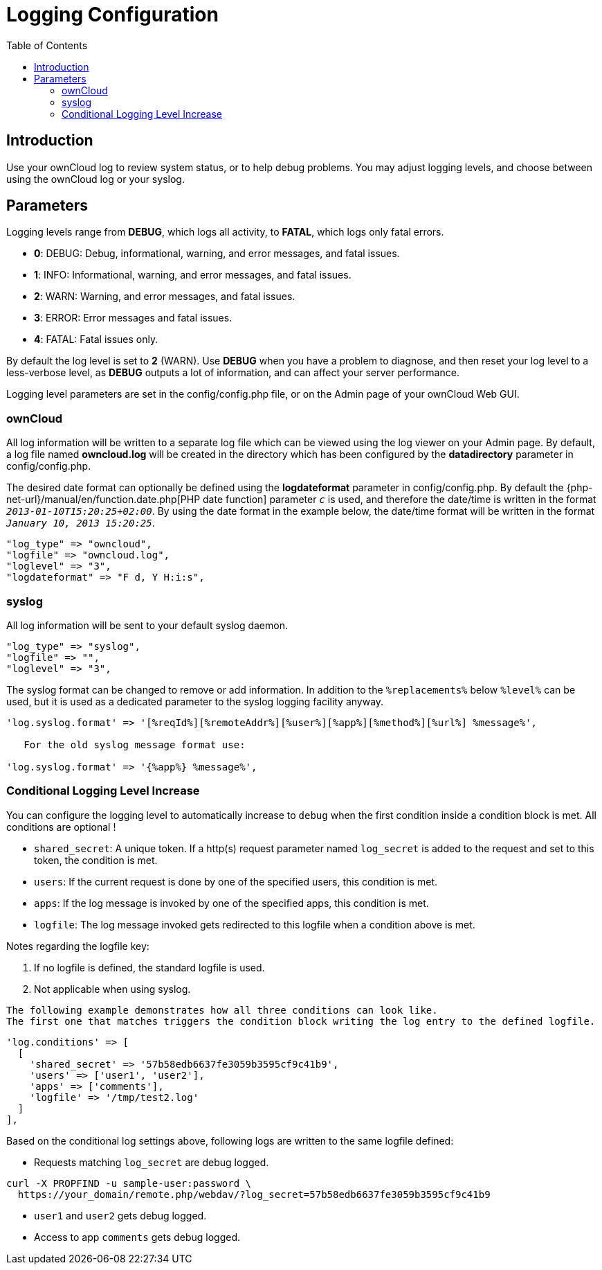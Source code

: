 = Logging Configuration
:toc: right
:page-aliases: configuration/server/logging_configuration.adoc

== Introduction

Use your ownCloud log to review system status, or to help debug
problems. You may adjust logging levels, and choose between using the
ownCloud log or your syslog.

== Parameters

Logging levels range from *DEBUG*, which logs all activity, to *FATAL*, which logs only fatal errors.

* *0*: DEBUG: Debug, informational, warning, and error messages, and fatal issues.
* *1*: INFO: Informational, warning, and error messages, and fatal issues.
* *2*: WARN: Warning, and error messages, and fatal issues.
* *3*: ERROR: Error messages and fatal issues.
* *4*: FATAL: Fatal issues only.

By default the log level is set to *2* (WARN). Use *DEBUG* when you have
a problem to diagnose, and then reset your log level to a less-verbose
level, as *DEBUG* outputs a lot of information, and can affect your
server performance.

Logging level parameters are set in the config/config.php file, or on
the Admin page of your ownCloud Web GUI.

=== ownCloud

All log information will be written to a separate log file which can be
viewed using the log viewer on your Admin page. By default, a log file
named *owncloud.log* will be created in the directory which has been
configured by the *datadirectory* parameter in config/config.php.

The desired date format can optionally be defined using the *logdateformat* parameter in config/config.php. 
By default the {php-net-url}/manual/en/function.date.php[PHP date function] parameter `__c__` is used, and therefore the date/time is written in the format `__2013-01-10T15:20:25+02:00__`. 
By using the date format in the example below, the date/time format will be written in the format `__January 10, 2013 15:20:25__`.

----
"log_type" => "owncloud",
"logfile" => "owncloud.log",
"loglevel" => "3",
"logdateformat" => "F d, Y H:i:s",
----

=== syslog

All log information will be sent to your default syslog daemon.

----
"log_type" => "syslog",
"logfile" => "",
"loglevel" => "3",
----

The syslog format can be changed to remove or add information. In
addition to the `%replacements%` below `%level%` can be used, but it is
used as a dedicated parameter to the syslog logging facility anyway.

----
'log.syslog.format' => '[%reqId%][%remoteAddr%][%user%][%app%][%method%][%url%] %message%',

   For the old syslog message format use:

'log.syslog.format' => '{%app%} %message%',
----

=== Conditional Logging Level Increase

You can configure the logging level to automatically increase to `debug`
when the first condition inside a condition block is met. All conditions
are optional !

* `shared_secret`: A unique token. If a http(s) request parameter named `log_secret` is added to the request and set to this token, the condition is met.
* `users`: If the current request is done by one of the specified users, this condition is met.
* `apps`: If the log message is invoked by one of the specified apps, this condition is met.
* `logfile`: The log message invoked gets redirected to this logfile when a condition above is met.

Notes regarding the logfile key:

1.  If no logfile is defined, the standard logfile is used.
2.  Not applicable when using syslog.

[verse]
--
The following example demonstrates how all three conditions can look like.
The first one that matches triggers the condition block writing the log entry to the defined logfile.
--

[source,php]
----
'log.conditions' => [
  [
    'shared_secret' => '57b58edb6637fe3059b3595cf9c41b9',
    'users' => ['user1', 'user2'],
    'apps' => ['comments'],
    'logfile' => '/tmp/test2.log'
  ]
],
----

Based on the conditional log settings above, following logs are written
to the same logfile defined:

* Requests matching `log_secret` are debug logged.

----
curl -X PROPFIND -u sample-user:password \
  https://your_domain/remote.php/webdav/?log_secret=57b58edb6637fe3059b3595cf9c41b9
----

* `user1` and `user2` gets debug logged.
* Access to app `comments` gets debug logged.
